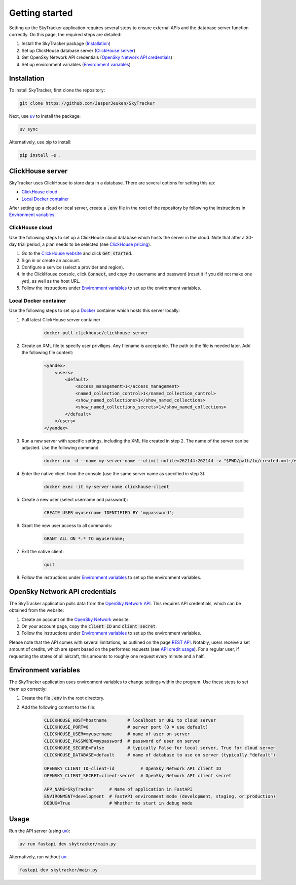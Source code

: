 Getting started
===============

Setting up the SkyTracker application requires several steps to ensure external APIs and the 
database server function correctly. On this page, the required steps are detailed:

1. Install the SkyTracker package (`Installation <#installation>`__)
2. Set up ClickHouse database server (`ClickHouse server <#clickhouse-server>`__)
3. Get OpenSky Network API credentials (`OpenSky Network API credentials <#opensky-network-api-credentials>`__)
4. Set up environment variables (`Environment variables <#environment-variables>`__)

------------
Installation
------------
To install SkyTracker, first clone the repository:

.. code-block::

   git clone https://github.com/JasperJeuken/SkyTracker

Next, use `uv <https://docs.astral.sh/uv>`_ to install the package:

.. code-block::

   uv sync

Alternatively, use pip to install:

.. code-block::

   pip install -e .

-----------------
ClickHouse server
-----------------

SkyTracker uses ClickHouse to store data in a database. There are several options for setting this
up:

- `ClickHouse cloud <#clickhouse-cloud>`__
- `Local Docker container <#local-docker-container>`__

After setting up a cloud or local server, create a :code:`.env` file in the root of the repository
by following the instructions in `Environment variables <#environment-variables>`__.

ClickHouse cloud
----------------

Use the following steps to set up a ClickHouse cloud database which hosts the server in the cloud. 
Note that after a 30-day trial period, a plan needs to be selected 
(see `ClickHouse pricing <https://clickhouse.com/pricing>`_).

1. Go to the `ClickHouse website <https://clickhouse.com/>`_ and click :code:`Get started`.

2. Sign in or create an account.

3. Configure a service (select a provider and region).

4. In the ClickHouse console, click :code:`Connect`, and copy the username and password (reset it 
   if you did not make one yet), as well as the host URL.

5. Follow the instructions under `Environment variables <#environment-variables>`__ to set up the 
   environment variables.

Local Docker container
----------------------

Use the following steps to set up a `Docker <https://www.docker.com/>`_ container which hosts this
server locally:

1. Pull latest ClickHouse server container

    .. code-block:: pwsh

        docker pull clickhouse/clickhouse-server

2. Create an XML file to specify user priviliges. Any filename is acceptable. The path to the file 
   is needed later. Add the following file content:

    .. code-block:: xml
        
        <yandex>
            <users>
                <default>
                    <access_management>1</access_management>
                    <named_collection_control>1</named_collection_control>
                    <show_named_collections>1</show_named_collections>
                    <show_named_collections_secrets>1</show_named_collections>
                </default>
            </users>
        </yandex>

3. Run a new server with specific settings, including the XML file created in step 2. The name of 
   the server can be adjusted. Use the following command:

    .. code-block:: pwsh

        docker run -d --name my-server-name --ulimit nofile=262144:262144 -v "$PWD/path/to/created.xml:/etc/clickhouse-server/users.d/default-user-access.xml" -v "clickhouse_data:/var/lib/clickhouse/" -v "clickhouse_logs:/var/log/clickhouse-server" -p 8123:8123 -p 9000:9000 clickhouse/clickhouse-server

4. Enter the native client from the console (use the same server name as specified in step 3):

    .. code-block:: pwsh

        docker exec -it my-server-name clickhouse-client

5. Create a new user (select username and password):

    .. code-block:: sql

        CREATE USER myusername IDENTIFIED BY 'mypassword';

6. Grant the new user access to all commands:

    .. code-block:: sql

        GRANT ALL ON *.* TO myusername;

7. Exit the native client:

    .. code-block:: sql

        quit

8. Follow the instructions under `Environment variables <#environment-variables>`__ to set up the 
   environment variables.

-------------------------------
OpenSky Network API credentials
-------------------------------

The SkyTracker application pulls data from the `OpenSky Network API <https://openskynetwork.github.io/opensky-api/>`_.
This requires API credentials, which can be obtained from the website:

1. Create an account on the `OpenSky Network <https://opensky-network.org/>`_ website.

2. On your account page, copy the :code:`client ID` and :code:`client secret`.

3. Follow the instructions under `Environment variables <#environment-variables>`__ to set up the 
   environment variables.

Please note that the API comes with several limitations, as outlined on the page
`REST API <https://openskynetwork.github.io/opensky-api/rest.html#limitations>`_. Notably, users 
receive a set amount of credits, which are spent based on the performed requests (see 
`API credit usage <https://openskynetwork.github.io/opensky-api/rest.html#api-credit-usage>`_). For
a regular user, if requesting the states of all aircraft, this amounts to roughly one request every 
minute and a half.

---------------------
Environment variables
---------------------

The SkyTracker application uses environment variables to change settings within the program. Use 
these steps to set them up correctly:

1. Create the file :code:`.env` in the root directory.

2. Add the following content to the file:

    .. code-block:: basemake

        CLICKHOUSE_HOST=hostname        # localhost or URL to cloud server
        CLICKHOUSE_PORT=0               # server port (0 = use default)
        CLICKHOUSE_USER=myusername      # name of user on server
        CLICKHOUSE_PASSWORD=mypassword  # password of user on server
        CLICKHOUSE_SECURE=False         # typically False for local server, True for cloud server
        CLICKHOUSE_DATABASE=default     # name of database to use on server (typically "default")

        OPENSKY_CLIENT_ID=client-id          # OpenSky Network API client ID
        OPENSKY_CLIENT_SECRET=client-secret  # OpenSky Network API client secret

        APP_NAME=SkyTracker      # Name of application in FastAPI
        ENVIRONMENT=development  # FastAPI environment mode (development, staging, or production)
        DEBUG=True               # Whether to start in debug mode

-----
Usage
-----
Run the API server (using `uv <https://docs.astral.sh/uv>`_):

.. code-block::

    uv run fastapi dev skytracker/main.py

Alternatively, run without `uv <https://docs.astral.sh/uv>`_:

.. code-block::

    fastapi dev skytracker/main.py

.. --------------------
.. Command-line utility
.. --------------------
.. There is a command-line utility for retrieving aircraft data from the `OpenSky Network API <https://opensky-network.org/>`_.
.. Running the utility requires OpenSky API credentials, which can be created by making an account `here <(https://opensky-network.org/my-opensky/account>`_.
.. Collected data is written into `HDF5 <https://github.com/HDFGroup/hdf5>`_ files.

.. .. code-block::

..     uv run skytracker [options]

.. Alternatively, run without `uv <https://docs.astral.sh/uv>`_:

.. .. code-block::

..     skytracker [options]

.. Available options are:

.. +--------------------------------------------------+-------------------------------------------------------------------------------------+----------------------------+--------------------------------------+
.. | **Argument**                                     | **Description**                                                                     | **Default**                | **Example**                          |
.. +==================================================+=====================================================================================+============================+======================================+
.. | :code:`--outdir <directory>` (alias :code:`-o`)  | Specify path to output directory                                                    | :code:`output`             | :code:`-o ./other/directory`         |
.. +--------------------------------------------------+-------------------------------------------------------------------------------------+----------------------------+--------------------------------------+
.. | :code:`--filename <name>` (alias :code:`-f`)     | Specify name of output file excluding extension (supports time format codes)        | :code:`%Y%m%d`             | :code:`-f %Y%m%d_data`               |
.. +--------------------------------------------------+-------------------------------------------------------------------------------------+----------------------------+--------------------------------------+
.. | :code:`--credentials <path>` (alias :code:`-c`)  | Specify path to OpenSky API credentials                                             | :code:`credentials.json`   | :code:`-c ./creds/file.txt`          |
.. +--------------------------------------------------+-------------------------------------------------------------------------------------+----------------------------+--------------------------------------+
.. | :code:`--time <int>` (alias :code:`-t`)          | Specify Unix timestamp to get states for (max. 30 mins ago)                         | :code:`N/A` (now)          | :code:`-t 173568600`                 |
.. +--------------------------------------------------+-------------------------------------------------------------------------------------+----------------------------+--------------------------------------+
.. | :code:`--icao24 <code>`                          | Specify aircraft ICAO 24-bit (hex) address(es) to get states for                    | :code:`N/A` (all aircraft) | :code:`--icao24 AC82EC`              |
.. +--------------------------------------------------+-------------------------------------------------------------------------------------+----------------------------+--------------------------------------+
.. | :code:`--bbox <lat0> <lon0> <lat1> <lon1>`       | Specify coordinate bounding box to get states in (min/max latitude/longitude)       | :code:`N/A` (worldwide)    | :code:`--bbox 10.5 20.0 -50.5 -60.0` |
.. +--------------------------------------------------+-------------------------------------------------------------------------------------+----------------------------+--------------------------------------+
.. | :code:`--repeat <seconds>` (alias :code:`-r`)    | Specify number of seconds between repeated requests (:code:`0`=once, min. 15 sec)   | :code:`0` (once)           | :code:`-r 100`                       |
.. +--------------------------------------------------+-------------------------------------------------------------------------------------+----------------------------+--------------------------------------+

